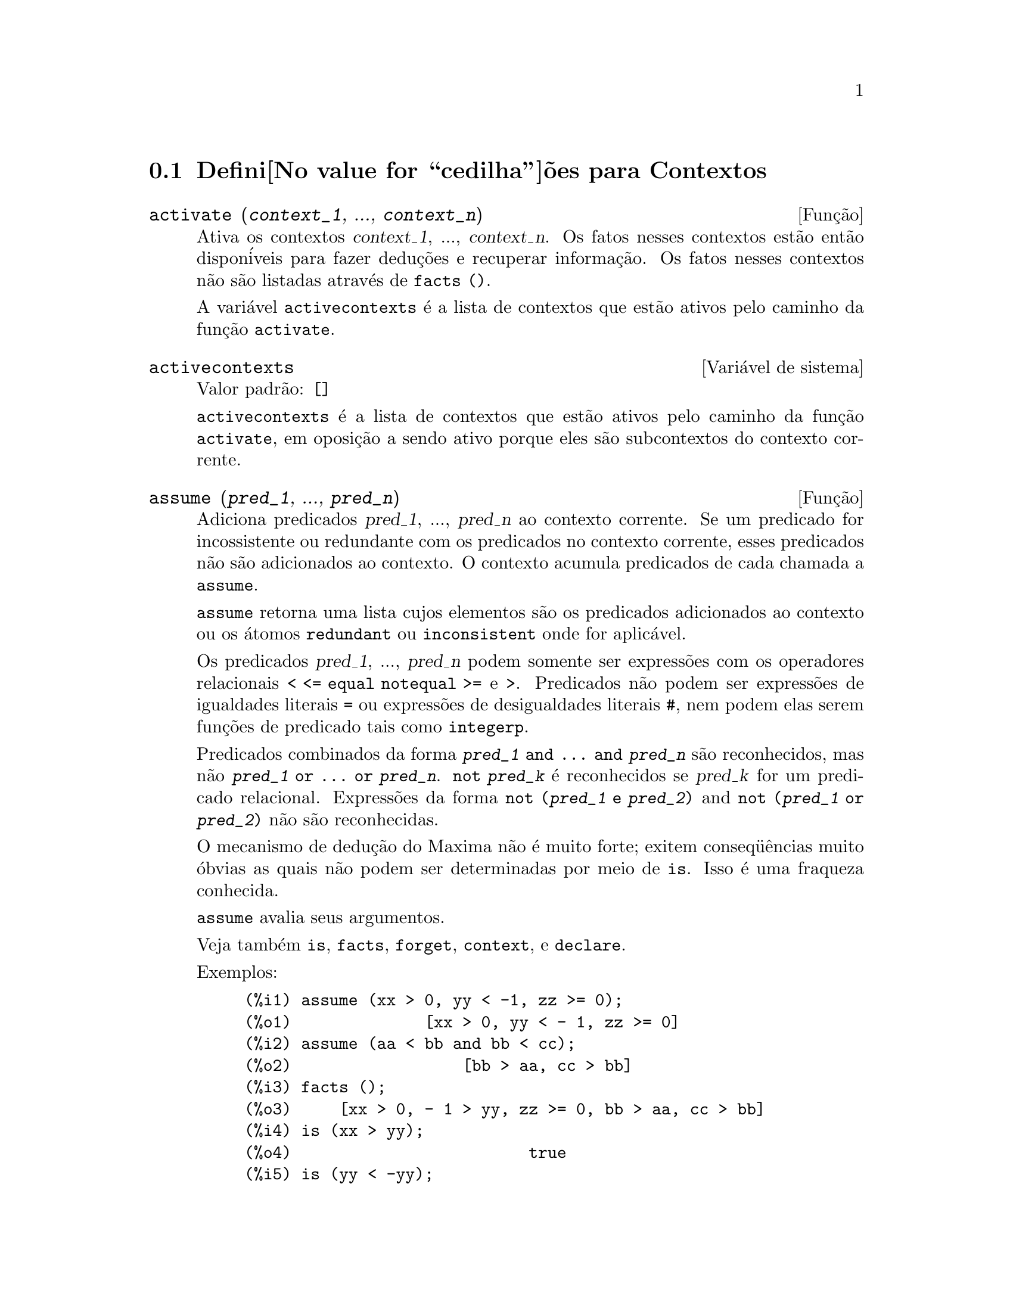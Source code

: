 @c Language: Brazilian Portuguese, Encoding: iso-8859-1
@c /Contexts.texi/1.12/Thu Feb  9 00:55:29 2006/-ko/
@c end concepts Contexts
@menu
* Defini@value{cedilha}@~oes para Contextos::    
@end menu

@node Defini@value{cedilha}@~oes para Contextos,  , Contextos, Contextos
@section Defini@value{cedilha}@~oes para Contextos

@deffn {Fun@,{c}@~ao} activate (@var{context_1}, ..., @var{context_n})
Ativa os contextos @var{context_1}, ..., @var{context_n}.
Os fatos nesses contextos est@~ao ent@~ao dispon@'iveis para
fazer dedu@,{c}@~oes e recuperar informa@,{c}@~ao.
Os fatos nesses contextos n@~ao s@~ao listadas atrav@'es de @code{facts ()}.

A vari@'avel @code{activecontexts} @'e a lista
de contextos que est@~ao ativos pelo caminho da fun@,{c}@~ao @code{activate}.

@end deffn

@defvr {Vari@'avel de sistema} activecontexts
Valor padr@~ao: @code{[]}

@code{activecontexts} @'e a lista de contextos que est@~ao ativos
pelo caminho da fun@,{c}@~ao @code{activate}, em oposi@,{c}@~ao a sendo ativo porque
eles s@~ao subcontextos do contexto corrente.

@end defvr

@deffn {Fun@,{c}@~ao} assume (@var{pred_1}, ..., @var{pred_n})
Adiciona predicados @var{pred_1}, ..., @var{pred_n} ao contexto corrente.
Se um predicado for incossistente ou redundante 
com os predicados no contexto corrente,
esses predicados n@~ao s@~ao adicionados ao contexto.
O contexto acumula predicados de cada chamada a @code{assume}.

@code{assume} retorna uma lista cujos elementos s@~ao os predicados adicionados ao contexto
ou os @'atomos @code{redundant} ou @code{inconsistent} onde for aplic@'avel.

Os predicados @var{pred_1}, ..., @var{pred_n} podem somente ser express@~oes
com os operadores relacionais @code{< <= equal notequal >=} e @code{>}.
Predicados n@~ao podem ser express@~oes de igualdades literais @code{=} ou express@~oes de desigualdades literais @code{#},
nem podem elas serem fun@,{c}@~oes de predicado tais como @code{integerp}.

Predicados combinados da forma @code{@var{pred_1} and ... and @var{pred_n}}
s@~ao reconhecidos,
mas n@~ao @code{@var{pred_1} or ... or @var{pred_n}}.
@code{not @var{pred_k}} @'e reconhecidos se @var{pred_k} for um predicado relacional.
Express@~oes da forma @code{not (@var{pred_1} e @var{pred_2})}
and @code{not (@var{pred_1} or @var{pred_2})}
n@~ao s@~ao reconhecidas.

O mecanismo de dedu@,{c}@~ao do Maxima n@~ao @'e muito forte;
exitem conseq@"u@^encias muito @'obvias as quais n@~ao podem ser determinadas por meio de @code{is}.
Isso @'e uma fraqueza conhecida.

@code{assume} avalia seus argumentos.

Veja tamb@'em @code{is}, @code{facts}, @code{forget}, @code{context}, e @code{declare}.

Exemplos:

@c ===beg===
@c assume (xx > 0, yy < -1, zz >= 0);
@c assume (aa < bb and bb < cc);
@c facts ();
@c is (xx > yy);
@c is (yy < -yy);
@c is (sinh (bb - aa) > 0);
@c forget (bb > aa);
@c prederror : false;
@c is (sinh (bb - aa) > 0);
@c is (bb^2 < cc^2);
@c ===end===

@example
(%i1) assume (xx > 0, yy < -1, zz >= 0);
(%o1)              [xx > 0, yy < - 1, zz >= 0]
(%i2) assume (aa < bb and bb < cc);
(%o2)                  [bb > aa, cc > bb]
(%i3) facts ();
(%o3)     [xx > 0, - 1 > yy, zz >= 0, bb > aa, cc > bb]
(%i4) is (xx > yy);
(%o4)                         true
(%i5) is (yy < -yy);
(%o5)                         true
(%i6) is (sinh (bb - aa) > 0);
(%o6)                         true
(%i7) forget (bb > aa);
(%o7)                       [bb > aa]
(%i8) prederror : false;
(%o8)                         false
(%i9) is (sinh (bb - aa) > 0);
(%o9)                        unknown
(%i10) is (bb^2 < cc^2);
(%o10)                       unknown
@end example

@end deffn

@defvr {Vari@'avel de op@,{c}@~ao} assumescalar
Valor padr@~ao: @code{true}

@code{assumescalar} ajuda a governar se express@~oes @code{expr}
para as quais @code{nonscalarp (expr)} for @code{false}
s@~ao assumidas comportar-se como escalares
para certas transforma@,{c}@~oes.

Tomemos @code{expr} representando qualquer express@~ao outra que n@~ao uma lista ou uma matriz,
e tomemos @code{[1, 2, 3]} representando qualquer lista ou matriz.
Ent@~ao @code{expr . [1, 2, 3]} retorna @code{[expr, 2 expr, 3 expr]}
se @code{assumescalar} for @code{true}, ou @code{scalarp (expr)} for
@code{true}, ou @code{constantp (expr)} for @code{true}.

Se @code{assumescalar} for @code{true}, tais
express@~oes ir@~ao comportar-se como escalares somente para operadores
comutativos, mas n@~ao para multiplica@,{c}@~ao n@~ao comutativa @code{.}.

Quando @code{assumescalar} for @code{false}, tais
express@~oes ir@~ao comportar-se como n@~ao escalares.

Quando @code{assumescalar} for @code{all},
tais express@~oes ir@~ao comportar-se como escalares para todos os operadores listados
acima.

@end defvr


@defvr {Vari@'avel de op@,{c}@~ao} assume_pos
Valor padr@~ao: @code{false}

Quando @code{assume_pos} for @code{true}
e o sinal de um par@^ametro @var{x} n@~ao pode ser determinado a partir do contexto corrente
ou outras considera@,{c}@~oes,
@code{sign} e @code{asksign (@var{x})} retornam @code{true}.
Isso pode impedir algum questionamento de @code{asksign} gerado automaticamente,
tal como pode surgir de @code{integrate} ou de outros c@'alculos.

Por padr@~ao, um par@^ametro @'e @var{x} tal como @code{symbolp (@var{x})}
or @code{subvarp (@var{x})}.
A classe de express@~oes consideradas par@^ametros pode ser modificada para alguma abrang@^encia
atrav@'es da vari@'avel @code{assume_pos_pred}.

@code{sign} e @code{asksign} tentam deduzir o sinal de express@~oes
a partir de sinais de operandos dentro da express@~ao.
Por exemplo, se @code{a} e @code{b} s@~ao ambos positivos,
ent@~ao @code{a + b} @'e tamb@'em positivo.

Todavia, n@~ao existe caminho para desviar todos os questionamentos de @code{asksign}.
Particularmente, quando o argumento de @code{asksign} for uma
diferen@,{c}a @code{@var{x} - @var{y}} ou um logar@'itmo @code{log(@var{x})},
@code{asksign} sempre solicita uma entrada ao usu@'ario,
mesmo quando @code{assume_pos} for @code{true} e @code{assume_pos_pred} for
uma fun@,{c}@~ao que retorna @code{true} para todos os argumentos.

@c NEED EXAMPLES HERE
@end defvr


@defvr {Vari@'avel de op@,{c}@~ao} assume_pos_pred
Valor padr@~ao: @code{false}

Quando @code{assume_pos_pred} for atribu@'ido o nome de uma fun@,{c}@~ao
ou uma express@~ao lambda de um argumento @var{x},
aquela fun@,{c}@~ao @'e chamada para determinar
se @var{x} @'e considerado um par@^ametro para o prop@'osito de @code{assume_pos}.
@code{assume_pos_pred} @'e ignorado quando @code{assume_pos} for @code{false}.

A fun@,{c}@~ao @code{assume_pos_pred} @'e chamada atrav@'es de @code{sign} e de @code{asksign}
com um argumento @var{x}
que @'e ou um @'atomo, uma vari@'avel subscrita, ou uma express@~ao de chamada de fun@,{c}@~ao.
Se a fun@,{c}@~ao @code{assume_pos_pred} retorna @code{true},
@var{x} @'e considerado um par@^ametro para o prop@'osito de @code{assume_pos}.

Por padr@~ao, um par@^ametro @'e @var{x} tal que @code{symbolp (x)} ou @code{subvarp (x)}.

Veja tamb@'em @code{assume} e @code{assume_pos}.

Exemplos:
@c EXAMPLE OUTPUT GENERATED FROM:
@c assume_pos: true$
@c assume_pos_pred: symbolp$
@c sign (a);
@c sign (a[1]);
@c assume_pos_pred: lambda ([x], display (x), true)$
@c asksign (a);
@c asksign (a[1]);
@c asksign (foo (a));
@c asksign (foo (a) + bar (b));
@c asksign (log (a));
@c asksign (a - b);

@example
(%i1) assume_pos: true$
(%i2) assume_pos_pred: symbolp$
(%i3) sign (a);
(%o3)                          pos
(%i4) sign (a[1]);
(%o4)                          pnz
(%i5) assume_pos_pred: lambda ([x], display (x), true)$
(%i6) asksign (a);
                              x = a

(%o6)                          pos
(%i7) asksign (a[1]);
                             x = a
                                  1

(%o7)                          pos
(%i8) asksign (foo (a));
                           x = foo(a)

(%o8)                          pos
(%i9) asksign (foo (a) + bar (b));
                           x = foo(a)

                           x = bar(b)

(%o9)                          pos
(%i10) asksign (log (a));
                              x = a

Is  a - 1  positive, negative, or zero?

p;
(%o10)                         pos
(%i11) asksign (a - b);
                              x = a

                              x = b

                              x = a

                              x = b

Is  b - a  positive, negative, or zero?

p;
(%o11)                         neg
@end example

@end defvr


@defvr {Vari@'avel de op@,{c}@~ao} context
Valor padr@~ao: @code{initial}

@code{context} nomeia a cole@,{c}@~ao de fatos mantida atrav@'es de @code{assume} e @code{forget}.
@code{assume} adiciona fatos @`a cole@,{c}@~ao nomeada atrav@'es de @code{context},
enquanto @code{forget} remove fatos.

Associando @code{context} para um nome @var{foo} altera o contexto corrente para @var{foo}.
Se o contexto especificado @var{foo} n@~ao existe ainda,
ele @'e criado automaticamente atrav@'es de uma chamada a @code{newcontext}.
@c ISN'T THIS NEXT BIT EQUIVALENT TO THE FIRST ??
O contexto especificado @'e ativado automaticamente.

Veja @code{contexts} para uma descri@,{c}@~ao geral do mecanismo de contexto.

@end defvr

@c UMM, I'M HAVING TROUBLE GETTING THE CONTEXT-SWITCHING STUFF TO BEHAVE AS EXPECTED
@c SOME EXAMPLES WILL HELP A LOT HERE
@defvr {Vari@'avel de op@,{c}@~ao} contexts
Valor padr@~ao: @code{[initial, global]}

@code{contexts} @'e uma lista dos contextos que
existem atualmente, incluindo o contexto ativo atualmente.

O mecanismo de contexto torna poss@'ivel para um usu@'ario associar
e nomear uma por@,{c}@~ao selecionada de fatos, chamada um contexto.
Assim que isso for conclu@'ido, o usu@'ario pode ter o Maxima assumindo ou esquecendo grande quantidade
de fatos meramente atrav@'es da ativa@,{c}@~ao ou desativa@,{c}@~ao seu contexto.

Qualquer @'atomo simb@'olico pode ser um contexto, e os fatos contidos naquele
contexto ir@~ao ser retidos em armazenamento at@'e que sejam destru@'idos um por um
atrav@'es de chamadas a @code{forget} ou destru@'idos com um conjunto atrav@'es de uma chamada a @code{kill}
para destruir o contexto que eles pertencem.

Contextos existem em uma hierarqu@'ia, com o ra@'iz sempre sendo
o contexto @code{global}, que cont@'em informa@,{c}@~oes sobre Maxima que alguma
fun@,{c}@~ao precisa.  Quando em um contexto dado, todos os fatos naquele
contexto est@~ao "ativos" (significando que eles s@~ao usados em dedu@,{c}@~oes e
recuperados) como est@~ao tamb@'em todos os fatos em qualquer contexto que for um subcontexto
do contexto ativo.

Quando um novo Maxima for iniciado, o usu@'ario est@'a em um
contexto chamado @code{initial}, que tem @code{global} como um subcontexto.

Veja tamb@'em @code{facts}, @code{newcontext},
@code{supcontext}, @code{killcontext}, @code{activate}, @code{deactivate}, @code{assume}, e @code{forget}.

@end defvr

@deffn {Fun@,{c}@~ao} deactivate (@var{context_1}, ..., @var{context_n})
Desativa os contextos especificados @var{context_1}, ..., @var{context_n}.

@end deffn

@deffn {Fun@,{c}@~ao} facts (@var{item})
@deffnx {Fun@,{c}@~ao} facts ()
Se @var{item} for o nome de um contexto,
@code{facts (@var{item})} retorna uma lista
de fatos no contexto especificado.

Se @var{item} n@~ao for o nome de um contexto,
@code{facts (@var{item})} retorna uma lista de fatos conhecidos sobre @var{item} no contexto
atual.  Fatos que est@~ao atuvos, mas em um diferente contexto, n@~ao s@~ao listados.

@code{facts ()} (i.e., sem argumento) lista o contexto atual.

@end deffn

@defvr {Declara@,{c}@~ao} features
Maxima recnhece ceertas propriedades matem@'aticas de fun@,{c}@~oes e vari@'aveis.
Essas s@~ao chamadas "recursos".

@code{declare (@var{x}, @var{foo})} fornece a propriedade @var{foo} para a fun@,{c}@~ao ou vari@'avel @var{x}.

@code{declare (@var{foo}, recurso)} declara um novo recurso @var{foo}.
Por exemplo,
@code{declare ([red, green, blue], feature)}
declara tr@^es novos recursos, @code{red}, @code{green}, e @code{blue}.

O predicado @code{featurep (@var{x}, @var{foo})}
retorna @code{true} se @var{x} possui a propriedade @var{foo},
e @code{false} de outra forma.

A infolista @code{features} @'e uma lista de recursos conhecidos.
S@~ao esses
@code{integer}, @code{noninteger}, @code{even}, @code{odd}, @code{rational},
@code{irrational}, @code{real}, @code{imaginary}, @code{complex},
@code{analytic}, @code{increasing}, @code{decreasing}, @code{oddfun},
@code{evenfun}, @code{posfun}, @code{commutative}, @code{lassociative},
@code{rassociative}, @code{symmetric}, e @code{antisymmetric},
mais quaisquer recursos definidos pelo usu@'ario.

@code{features} @'e uma lista de recursos matem@'aticos.
Existe tamb@'em uma lista de recursos n@~ao matem@'aticos, recursos dependentes do sistema. Veja @code{status}.

@end defvr

@deffn {Fun@,{c}@~ao} forget (@var{pred_1}, ..., @var{pred_n})
@deffnx {Fun@,{c}@~ao} forget (@var{L})
Remove predicados estabelecidos atrav@'es de @code{assume}.
Os predicados podem ser express@~oes equivalentes a (mas n@~ao necess@'ariamente id@^enticas a)
esses prevamentes assumidos.

@code{forget (@var{L})}, onde @var{L} @'e uma lista de predicados,
esquece cada item da lista.

@end deffn

@deffn {Fun@,{c}@~ao} killcontext (@var{context_1}, ..., @var{context_n})
Mata os contextos @var{context_1}, ..., @var{context_n}.

Se um dos contextos estiver for o contexto atual, o novo contexto
atual ir@'a tornar-se o primeiro subcontexto dispon@'ivel do contexto
atual que n@~ao tiver sido morto.  Se o primeiro contexto dispon@'ivel
n@~ao morto for @code{global} ent@~ao @code{initial} @'e usado em seu lugar.  Se o contexto
@code{initial} for morto, um novo, por@'em vazio contexto @code{initial} @'e criado.

@code{killcontext} recusa-se a matar um contexto que estiver
ativo atualmente, ou porque ele @'e um subcontexto do contexto
atual, ou atrav@'es do uso da fun@,{c}@~ao @code{activate}.

@code{killcontext} avalia seus argumentos.
@code{killcontext} retorna @code{done}.

@end deffn

@deffn {Fun@,{c}@~ao} newcontext (@var{nome})
Cria um novo contexto, por@'em vazio, chamado @var{nome}, que
tem @code{global} como seu @'unico subcontexto.  O contexto recentemente criado
torna-se o contexto ativo atualmente.

@code{newcontext} avalia seu argumento.
@code{newcontext} retorna @var{nome}.

@end deffn

@deffn {Fun@,{c}@~ao} supcontext (@var{nome}, @var{context})
@deffnx {Fun@,{c}@~ao} supcontext (@var{nome})
Cria um novo contexto, chamado @var{nome},
que tem @var{context} como um subcontexto.
@var{context} deve existir.

Se @var{context} n@~ao for especificado, o contexto atual @'e assumido.

@end deffn
